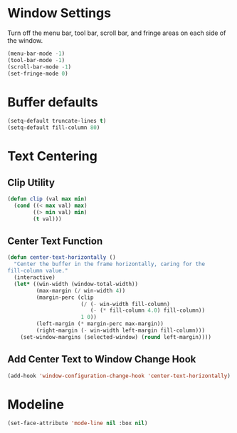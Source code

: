 * Window Settings

  Turn off the menu bar, tool bar, scroll bar, and fringe areas on each side of
  the window.

  #+BEGIN_SRC emacs-lisp
    (menu-bar-mode -1)
    (tool-bar-mode -1)
    (scroll-bar-mode -1)
    (set-fringe-mode 0)
  #+END_SRC

* Buffer defaults

  #+BEGIN_SRC emacs-lisp
    (setq-default truncate-lines t)
    (setq-default fill-column 80)
  #+END_SRC

* Text Centering
  
** Clip Utility

#+BEGIN_SRC emacs-lisp
  (defun clip (val max min)
    (cond ((< max val) max)
          ((> min val) min)
          (t val)))
#+END_SRC

** Center Text Function 

   #+BEGIN_SRC emacs-lisp
     (defun center-text-horizontally ()
       "Center the buffer in the frame horizontally, caring for the
     fill-column value."
       (interactive)
       (let* ((win-width (window-total-width))
              (max-margin (/ win-width 4))
              (margin-perc (clip
                            (/ (- win-width fill-column)
                               (- (* fill-column 4.0) fill-column))
                            1 0))
              (left-margin (* margin-perc max-margin))
              (right-margin (- win-width left-margin fill-column)))
         (set-window-margins (selected-window) (round left-margin))))
   #+END_SRC

** Add Center Text to Window Change Hook

   #+BEGIN_SRC emacs-lisp
     (add-hook 'window-configuration-change-hook 'center-text-horizontally)
   #+END_SRC

* Modeline

#+BEGIN_SRC emacs-lisp
  (set-face-attribute 'mode-line nil :box nil)
#+END_SRC

